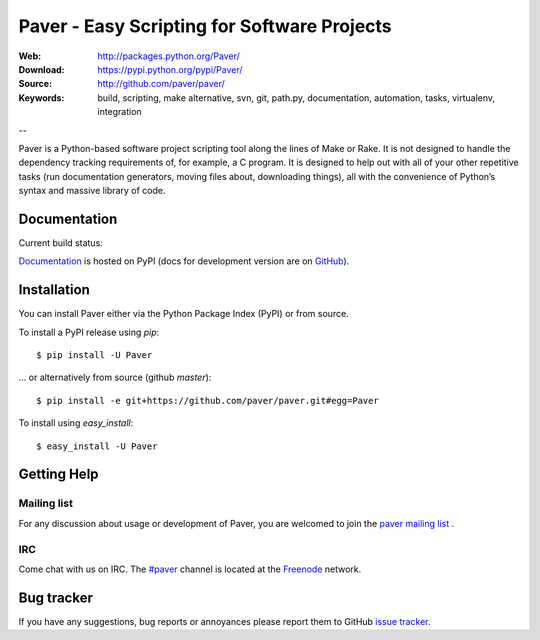 ==============================================
 Paver - Easy Scripting for Software Projects
==============================================

.. image:: https://github.com/paver/paver/blob/master/docs/source/_static/paver_banner.jpg?raw=true
    :height: 126
    :width: 240

:Web: http://packages.python.org/Paver/
:Download: https://pypi.python.org/pypi/Paver/
:Source: http://github.com/paver/paver/
:Keywords: build, scripting, make alternative, svn, git, path.py, documentation,
  automation, tasks, virtualenv, integration

--

.. _paver-synopsis:

Paver is a Python-based software project scripting tool along the lines of
Make or Rake. It is not designed to handle the dependency tracking requirements
of, for example, a C program. It is designed to help out with all of your other
repetitive tasks (run documentation generators, moving files about, downloading
things), all with the convenience of Python’s syntax and massive library of code.



Documentation
=============

Current build status:

.. image:: https://secure.travis-ci.org/paver/paver.png?branch=master

`Documentation`_  is hosted on PyPI (docs for development version are on `GitHub <http://paver.github.com/paver/>`_).

.. _`Documentation`: http://packages.python.org/Paver/

.. _paver-installation:

Installation
============

You can install Paver either via the Python Package Index (PyPI)
or from source.

To install a PyPI release using `pip`::

    $ pip install -U Paver

… or alternatively from source (github `master`)::

    $ pip install -e git+https://github.com/paver/paver.git#egg=Paver

To install using `easy_install`::

    $ easy_install -U Paver

.. _getting-help:

Getting Help
============

.. _mailing-list:

Mailing list
------------

For any discussion about usage or development of Paver, you are welcomed to join
the `paver mailing list`_ .

.. _`paver mailing list`: http://groups.google.com/group/paver/

IRC
---

Come chat with us on IRC. The `#paver`_ channel is located at the `Freenode`_
network.

.. _`#paver`: irc://irc.freenode.net/paver
.. _`Freenode`: http://freenode.net

.. _bug-tracker:

Bug tracker
===========

If you have any suggestions, bug reports or annoyances please report them
to GitHub `issue tracker`_.

.. _`issue tracker`: http://github.com/paver/paver/issues/


